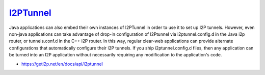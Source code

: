 `I2PTunnel <https://geti2p.net/en/docs/api/i2ptunnel>`__
--------------------------------------------------------

Java applications can also embed their own instances of I2PTunnel in order to
use it to set up I2P tunnels. However, even non-java applications can take
advantage of drop-in configuration of I2Ptunnel via i2ptunnel.config.d in the
Java i2p router, or tunnels.conf.d in the C++ i2P router. In this way, regular
clear-web applications can provide alternate configurations that automatically
configure their I2P tunnels. If you ship i2ptunnel.config.d files, then any
application can be turned into an I2P application without necessarily requiring
any modification to the application's code.

-  https://geti2p.net/en/docs/api/i2ptunnel
